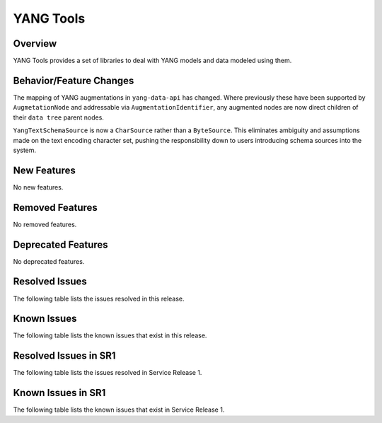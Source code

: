 ==========
YANG Tools
==========

Overview
========
YANG Tools provides a set of libraries to deal with YANG models and data modeled using them.

Behavior/Feature Changes
========================
The mapping of YANG augmentations in ``yang-data-api`` has changed. Where previously these have
been supported by ``AugmetationNode`` and addressable via ``AugmentationIdentifier``, any augmented
nodes are now direct children of their ``data tree`` parent nodes.

``YangTextSchemaSource`` is now a ``CharSource`` rather than a ``ByteSource``. This eliminates ambiguity
and assumptions made on the text encoding character set, pushing the responsibility down to users
introducing schema sources into the system.

New Features
============
No new features.

Removed Features
================
No removed features.

Deprecated Features
===================
No deprecated features.

Resolved Issues
===============
The following table lists the issues resolved in this release.

.. jira_fixed_issues::
   :project: YANGTOOLS
   :versions: 12.0.0-13.0.2

Known Issues
============
The following table lists the known issues that exist in this release.

.. jira_known_issues::
   :project: YANGTOOLS
   :versions: 12.0.0-13.0.2

Resolved Issues in SR1
======================
The following table lists the issues resolved in Service Release 1.

.. jira_fixed_issues::
   :project: YANGTOOLS
   :versions: 13.0.3-13.0.6

Known Issues in SR1
===================
The following table lists the known issues that exist in Service Release 1.

.. jira_known_issues::
   :project: YANGTOOLS
   :versions: 13.0.3-13.0.6